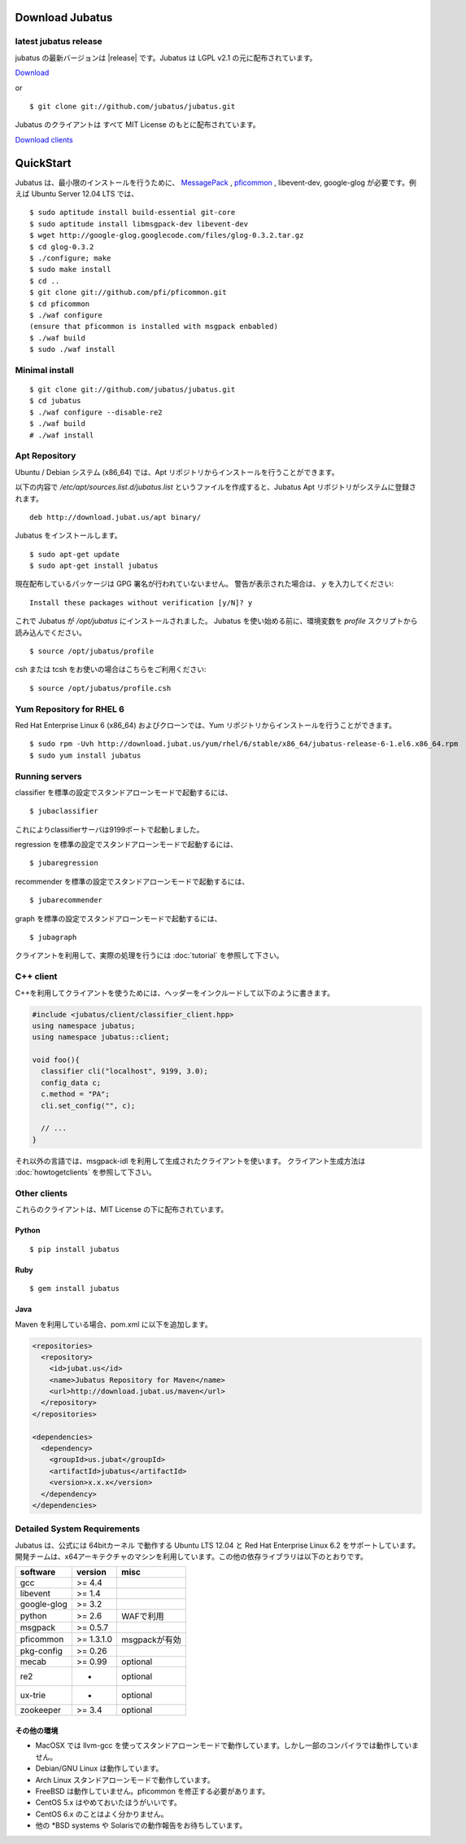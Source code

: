 Download Jubatus
================

latest jubatus release
-----------------------
jubatus の最新バージョンは |release| です。Jubatus は LGPL v2.1 の元に配布されています。


`Download <https://github.com/jubatus/jubatus/zipball/master>`_

or

::

  $ git clone git://github.com/jubatus/jubatus.git

Jubatus のクライアントは すべて MIT License のもとに配布されています。

`Download clients <https://github.com/downloads/jubatus/jubatus/jubatus_client.0.3.2.2012-10-05.tar.gz>`_

QuickStart
==========

Jubatus は、最小限のインストールを行うために、 `MessagePack <http://msgpack.org>`_ , `pficommon <http://pfi.github.com/pficommon>`_ , libevent-dev, google-glog が必要です。例えば Ubuntu Server 12.04 LTS では、

::

  $ sudo aptitude install build-essential git-core
  $ sudo aptitude install libmsgpack-dev libevent-dev
  $ wget http://google-glog.googlecode.com/files/glog-0.3.2.tar.gz
  $ cd glog-0.3.2
  $ ./configure; make
  $ sudo make install
  $ cd ..
  $ git clone git://github.com/pfi/pficommon.git
  $ cd pficommon
  $ ./waf configure
  (ensure that pficommon is installed with msgpack enbabled)
  $ ./waf build
  $ sudo ./waf install

Minimal install
---------------

::

  $ git clone git://github.com/jubatus/jubatus.git
  $ cd jubatus
  $ ./waf configure --disable-re2
  $ ./waf build
  # ./waf install

Apt Repository
--------------

Ubuntu / Debian システム (x86_64) では、Apt リポジトリからインストールを行うことができます。

以下の内容で `/etc/apt/sources.list.d/jubatus.list` というファイルを作成すると、Jubatus Apt リポジトリがシステムに登録されます。

::

  deb http://download.jubat.us/apt binary/

Jubatus をインストールします。

::

  $ sudo apt-get update
  $ sudo apt-get install jubatus

現在配布しているパッケージは GPG 署名が行われていないません。
警告が表示された場合は、 `y` を入力してください:

::

  Install these packages without verification [y/N]? y

これで Jubatus が `/opt/jubatus` にインストールされました。
Jubatus を使い始める前に、環境変数を `profile` スクリプトから読み込んでください。

::

  $ source /opt/jubatus/profile

csh または tcsh をお使いの場合はこちらをご利用ください:

::

  $ source /opt/jubatus/profile.csh

Yum Repository for RHEL 6
-------------------------

Red Hat Enterprise Linux 6 (x86_64) およびクローンでは、Yum リポジトリからインストールを行うことができます。

::

  $ sudo rpm -Uvh http://download.jubat.us/yum/rhel/6/stable/x86_64/jubatus-release-6-1.el6.x86_64.rpm
  $ sudo yum install jubatus


Running servers
---------------

classifier を標準の設定でスタンドアローンモードで起動するには、

::

  $ jubaclassifier

これによりclassifierサーバは9199ポートで起動しました。

regression を標準の設定でスタンドアローンモードで起動するには、

::

  $ jubaregression

recommender を標準の設定でスタンドアローンモードで起動するには、

::

  $ jubarecommender

graph を標準の設定でスタンドアローンモードで起動するには、

::

  $ jubagraph

クライアントを利用して、実際の処理を行うには :doc:`tutorial` を参照して下さい。

C++ client
----------

C++を利用してクライアントを使うためには、ヘッダーをインクルードして以下のように書きます。

.. code-block:: cpp

  #include <jubatus/client/classifier_client.hpp>
  using namespace jubatus;
  using namespace jubatus::client;

  void foo(){
    classifier cli("localhost", 9199, 3.0);
    config_data c;
    c.method = "PA";
    cli.set_config("", c);

    // ...
  }


それ以外の言語では、msgpack-idl を利用して生成されたクライアントを使います。
クライアント生成方法は :doc:`howtogetclients` を参照して下さい。

Other clients
-------------

これらのクライアントは、MIT License の下に配布されています。

Python
~~~~~~

::

  $ pip install jubatus

Ruby
~~~~

::

  $ gem install jubatus

Java
~~~~

Maven を利用している場合、pom.xml に以下を追加します。

.. code-block:: xml

   <repositories>
     <repository>
       <id>jubat.us</id>
       <name>Jubatus Repository for Maven</name>
       <url>http://download.jubat.us/maven</url>
     </repository>
   </repositories>

   <dependencies>
     <dependency>
       <groupId>us.jubat</groupId>
       <artifactId>jubatus</artifactId>
       <version>x.x.x</version>
     </dependency>
   </dependencies>

.. _requirements:

Detailed System Requirements
----------------------------

Jubatus は、公式には 64bitカーネル で動作する Ubuntu LTS 12.04 と Red Hat Enterprise Linux 6.2 をサポートしています。
開発チームは、x64アーキテクチャのマシンを利用しています。この他の依存ライブラリは以下のとおりです。

============ ========== ========================
software     version    misc
============ ========== ========================
gcc          >= 4.4

libevent     >= 1.4

google-glog  >= 3.2

python       >= 2.6     WAFで利用

msgpack      >= 0.5.7

pficommon    >= 1.3.1.0 msgpackが有効

pkg-config   >= 0.26

mecab        >= 0.99    optional

re2          -          optional

ux-trie      -          optional

zookeeper    >= 3.4     optional
============ ========== ========================

その他の環境
~~~~~~~~~~~~~~~~~~

- MacOSX では llvm-gcc を使ってスタンドアローンモードで動作しています。しかし一部のコンパイラでは動作していません。
- Debian/GNU Linux は動作しています。
- Arch Linux スタンドアローンモードで動作しています。
- FreeBSD は動作していません。pficommon を修正する必要があります。
- CentOS 5.x はやめておいたほうがいいです。
- CentOS 6.x のことはよく分かりません。
- 他の *BSD systems や Solarisでの動作報告をお待ちしています。

